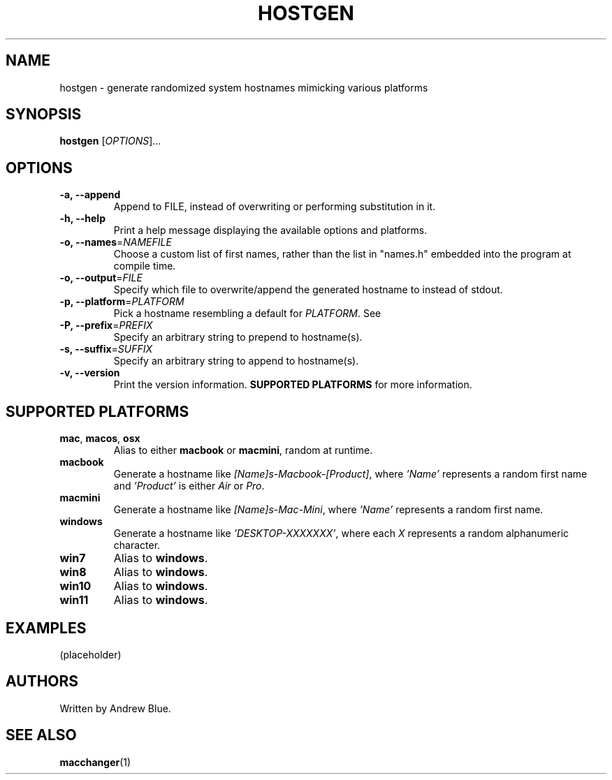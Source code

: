 .TH HOSTGEN 8 "31 January 2024" "hostgen v0.3a"
.SH NAME
hostgen - generate randomized system hostnames mimicking various platforms
.SH SYNOPSIS
.B hostgen
[\fIOPTIONS\fR]...
.SH OPTIONS
.TP
\fB\-a, \-\-append\fR
Append to FILE, instead of overwriting or performing substitution in it.
.TP
\fB\-h, \-\-help\fR
Print a help message displaying the available options and platforms.
.TP
\fB\-o, \-\-names\fR=\fI\,NAMEFILE\/\fR
Choose a custom list of first names, rather than the list in "names.h" embedded into the program at compile time.
.TP
\fB\-o, \-\-output\fR=\fI\,FILE\/\fR
Specify which file to overwrite/append the generated hostname to instead of stdout.
.TP
\fB\-p, \-\-platform\fR=\fI\,PLATFORM\/\fR
Pick a hostname resembling a default for \fIPLATFORM\fR. See
.TP
\fB\-P, \-\-prefix\fR=\fI\,PREFIX\/\fR
Specify an arbitrary string to prepend to hostname(s).
.TP
\fB\-s, \-\-suffix\fR=\fI\,SUFFIX\/\fR
Specify an arbitrary string to append to hostname(s).
.TP
\fB\-v, \-\-version\fR
Print the version information.
.B SUPPORTED PLATFORMS
for more information.
.SH SUPPORTED PLATFORMS
.TP
.B mac\fR, \fBmacos\fR, \fBosx\fR
Alias to either \fBmacbook\fR or \fBmacmini\fR, random at runtime.
.TP
.B macbook
Generate a hostname like \fI[Name]s-Macbook-[Product]\fR, where \fI'Name'\fR represents a random first name and \fI'Product'\fR is either \fIAir\fR or \fIPro\fR.
.TP
.B macmini
Generate a hostname like \fI[Name]s-Mac-Mini\fR, where \fI'Name'\fR represents a random first name.
.TP
.B windows
Generate a hostname like \fI'DESKTOP-XXXXXXX'\fR, where each \fIX\fR represents a random alphanumeric character.
.TP
.B win7
Alias to \fBwindows\fR.
.TP
.B win8
Alias to \fBwindows\fR.
.TP
.B win10
Alias to \fBwindows\fR.
.TP
.B win11
Alias to \fBwindows\fR.
.SH EXAMPLES
(placeholder)
.SH AUTHORS
Written by Andrew Blue.
.SH SEE ALSO
\fBmacchanger\fR(1)
